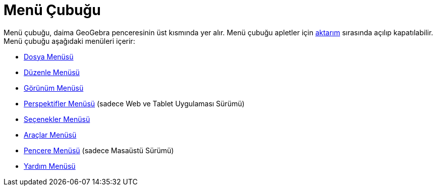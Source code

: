 = Menü Çubuğu
ifdef::env-github[:imagesdir: /tr/modules/ROOT/assets/images]

Menü çubuğu, daima GeoGebra penceresinin üst kısmında yer alır. Menü çubuğu apletler için
xref:/Çalışma_Sayfası_Aktarım_Diyaloğu.adoc[aktarım] sırasında açılıp kapatılabilir. Menü çubuğu aşağıdaki menüleri
içerir:

* xref:/Dosya_Menüsü.adoc[Dosya Menüsü]
* xref:/Düzenle_Menüsü.adoc[Düzenle Menüsü]
* xref:/Görünüm_Menüsü.adoc[Görünüm Menüsü]
* xref:/s_index_php?title=Perspektifler_Menüsü_action=edit_redlink=1.adoc[Perspektifler Menüsü] (sadece Web ve Tablet
Uygulaması Sürümü)
* xref:/Seçenekler_Menüsü.adoc[Seçenekler Menüsü]
* xref:/Araçlar_Menüsü.adoc[Araçlar Menüsü]
* xref:/Pencere_Menüsü.adoc[Pencere Menüsü] (sadece Masaüstü Sürümü)
* xref:/Yardım_Menüsü.adoc[Yardım Menüsü]
